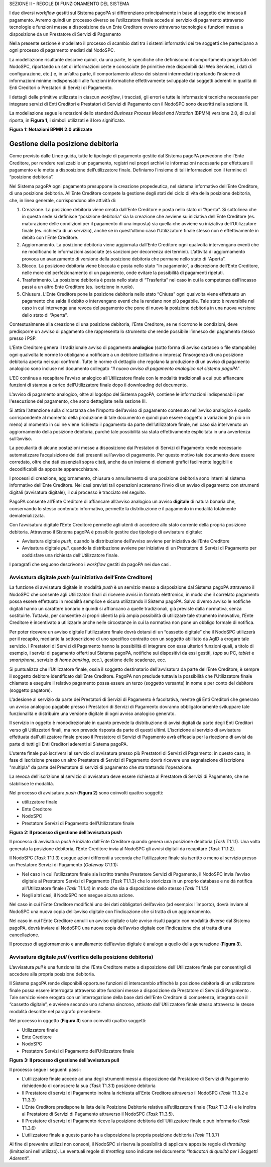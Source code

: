 SEZIONE II – REGOLE DI FUNZIONAMENTO DEL SISTEMA

I due diversi *workflow* gestiti sul Sistema pagoPA si differenziano principalmente in base al
soggetto che innesca il pagamento. Avremo quindi un processo diverso se l’utilizzatore finale accede
al servizio di pagamento attraverso tecnologie e funzioni messe a disposizione da un Ente Creditore
ovvero attraverso tecnologie e funzioni messe a disposizione da un Prestatore di Servizi di
Pagamento

Nella presente sezione è modellato il processo di scambio dati tra i sistemi informativi dei tre
soggetti che partecipano a ogni processo di pagamento mediati dal NodoSPC.

La modellazione risultante descrive quindi, da una parte, le specifiche che definiscono il
comportamento progettato del NodoSPC, riportando un set di informazioni certe e conosciute (le
primitive rese disponibili dai Web Services, i dati di configurazione, etc.) e, in un’altra parte,
il comportamento atteso dei sistemi intermediati riportando l’insieme di informazioni minime
indispensabili alle funzioni informatiche effettivamente sviluppate dai soggetti aderenti in qualità
di Enti Creditori o Prestatori di Servizi di Pagamento.

I dettagli delle primitive utilizzate in ciascun *workflow*, i tracciati, gli errori e tutte le
informazioni tecniche necessarie per integrare servizi di Enti Creditori e Prestatori di Servizi di
Pagamento con il NodoSPC sono descritti nella sezione III.

La modellazione segue le notazioni dello standard *Business Process Model and Notation* (BPMN)
versione 2.0, di cui si riporta, in **Figura 1**, i simboli utilizzati e il loro significato.

|image0|

**Figura** **1: Notazioni BPMN 2.0 utilizzate**

Gestione della posizione debitoria
==================================

Come previsto dalle Linee guida, tutte le tipologie di pagamento gestite dal Sistema pagoPA
prevedono che l’Ente Creditore, per rendere realizzabile un pagamento, registri nei propri archivi
le informazioni necessarie per effettuare il pagamento e le metta a disposizione dell’utilizzatore
finale. Definiamo l’insieme di tali informazioni con il termine di “posizione debitoria”.

Nel Sistema pagoPA ogni pagamento presuppone la creazione propedeutica, nel sistema informativo
dell’Ente Creditore, di una posizione debitoria. All’Ente Creditore compete la gestione degli stati
del ciclo di vita della posizione debitoria, che, in linea generale, corrispondono alle attività di:

1. Creazione. La posizione debitoria viene creata dall’Ente Creditore e posta nello stato di
   “Aperta”. Si sottolinea che in questa sede si definisce “posizione debitoria” sia la creazione
   che avviene su iniziativa dell’Ente Creditore (es. maturazione delle condizioni per il pagamento
   di una imposta) sia quella che avviene su iniziativa dell’Utilizzatore finale (es. richiesta di
   un servizio), anche se in quest’ultimo caso l’Utilizzatore finale stesso non è effettivamente in
   debito con l’Ente Creditore.

2. Aggiornamento. La posizione debitoria viene aggiornata dall’Ente Creditore ogni qualvolta
   intervengano eventi che ne modificano le informazioni associate (es sanzioni per decorrenza dei
   termini). L’attività di aggiornamento provoca un avanzamento di versione della posizione
   debitoria che permane nello stato di “Aperta”.

3. Blocco. La posizione debitoria viene bloccata e posta nello stato “In pagamento”, a discrezione
   dell’Ente Creditore, nelle more del perfezionamento di un pagamento, onde evitare la possibilità
   di pagamenti ripetuti.

4. Trasferimento. La posizione debitoria è posta nello stato di “Trasferita” nel caso in cui la
   competenza dell’incasso passi a un altro Ente Creditore (es. iscrizione in ruolo).

5. Chiusura. L’Ente Creditore pone la posizione debitoria nello stato “Chiusa” ogni qualvolta viene
   effettuato un pagamento che salda il debito o intervengano eventi che la rendano non più
   pagabile. Tale stato è reversibile nel caso in cui intervenga una revoca del pagamento che pone
   di nuovo la posizione debitoria in una nuova versione dello stato di “Aperta”.

Contestualmente alla creazione di una posizione debitoria, l’Ente Creditore, se ne ricorrono le
condizioni, deve predisporre un avviso di pagamento che rappresenta lo strumento che rende possibile
l’innesco del pagamento stesso presso i PSP.

L’Ente Creditore genera il tradizionale avviso di pagamento **analogico** (sotto forma di avviso
cartaceo o file stampabile) ogni qualvolta le norme lo obbligano a notificare a un debitore
(cittadino o impresa) l’insorgenza di una posizione debitoria aperta nei suoi confronti. Tutte le
norme di dettaglio che regolano la produzione di un avviso di pagamento analogico sono incluse nel
documento collegato *“Il nuovo avviso di pagamento analogico nel sistema pagoPA”*.

L’EC continua a recapitare l’avviso analogico all’Utilizzatore finale con le modalità tradizionali a
cui può affiancare funzioni di stampa a carico dell’Utilizzatore finale dopo il downloading del
documento.

L’avviso di pagamento analogico, oltre al logotipo del Sistema pagoPA, contiene le informazioni
indispensabili per l'esecuzione del pagamento, che sono dettagliate nella sezione III.

Si attira l’attenzione sulla circostanza che l’importo dell’avviso di pagamento contenuto
nell’avviso analogico è quello corrispondente al momento della produzione di tale documento e quindi
può essere soggetto a variazioni (in più o in meno) al momento in cui ne viene richiesto il
pagamento da parte dell’utilizzatore finale, nel caso sia intervenuto un aggiornamento della
posizione debitoria, purché tale possibilità sia stata effettivamente esplicitata in una avvertenza
sull’avviso.

La peculiarità di alcune postazioni messe a disposizione dai Prestatori di Servizi di Pagamento
rende necessario automatizzare l’acquisizione dei dati presenti sull’avviso di pagamento. Per questo
motivo tale documento deve essere corredato, oltre che dati essenziali sopra citati, anche da un
insieme di elementi grafici facilmente leggibili e decodificabili da apposite apparecchiature.

I processi di creazione, aggiornamento, chiusura o annullamento di una posizione debitoria sono
interni al sistema informativo dell’Ente Creditore. Nei casi previsti tali operazioni scatenano
l’invio di un avviso di pagamento con strumenti digitali (avvisatura digitale), il cui processo è
tracciato nel seguito.

PagoPA consente all’Ente Creditore di affiancare all’avviso analogico un avviso **digitale** di
natura bonaria che, conservando lo stesso contenuto informativo, permette la distribuzione e il
pagamento in modalità totalmente dematerializzata.

Con l’avvisatura digitale l’Ente Creditore permette agli utenti di accedere allo stato corrente
della propria posizione debitoria. Attraverso il Sistema pagoPA è possibile gestire due tipologie di
avvisatura digitale:

-  Avvisatura digitale *push*, quando la distribuzione dell’avviso avviene per iniziativa dell’Ente
   Creditore

-  Avvisatura digitale *pull*, quando la distribuzione avviene per iniziativa di un Prestatore di
   Servizi di Pagamento per soddisfare una richiesta dell’Utilizzatore finale.

I paragrafi che seguono descrivono i *workflow* gestiti da pagoPA nei due casi.

Avvisatura digitale *push* (su iniziativa dell’Ente Creditore)
--------------------------------------------------------------

La funzione di avvisatura digitale in modalità *push* è un servizio messo a disposizione dal Sistema
pagoPA attraverso il NodoSPC che consente agli Utilizzatori finali di ricevere avvisi in formato
elettronico, in modo che il correlato pagamento possa essere effettuato in modalità semplice e
sicura utilizzando il Sistema pagoPA. Salvo diverso avviso le notifiche digitali hanno un carattere
bonario e quindi si affiancano a quelle tradizionali, già previste dalla normativa, senza
sostituirle. Tuttavia, per consentire ai propri clienti la più ampia possibilità di utilizzare tale
strumento innovativo, l’Ente Creditore è incentivato a utilizzarle anche nelle circostanze in cui la
normativa non pone un obbligo formale di notifica.

Per poter ricevere un avviso digitale l'utilizzatore finale dovrà dotarsi di un “cassetto digitale”
che il NodoSPC utilizzerà per il recapito, mediante la sottoscrizione di uno specifico contratto con
un soggetto abilitato da AgID a erogare tale servizio. I Prestatori di Servizi di Pagamento hanno la
possibilità di integrare con essa ulteriori funzioni quali, a titolo di esempio, i servizi di
pagamento offerti sul Sistema pagoPA, notifiche sui dispositivi da essi gestiti, (*app* su PC,
*tablet* e *smartphone*, servizio di *home* *banking*, ecc.), gestione delle scadenze, ecc.

Si puntualizza che l’Utilizzatore finale, ossia il soggetto destinatario dell’avvisatura da parte
dell’Ente Creditore, è sempre il soggetto debitore identificato dall’Ente Creditore. PagoPA non
preclude tuttavia la possibilità che l’Utilizzatore finale chiamato a eseguire il relativo pagamento
possa essere un terzo (soggetto versante) in nome e per conto del debitore (soggetto pagatore).

L'adesione al servizio da parte dei Prestatori di Servizi di Pagamento è facoltativa, mentre gli
Enti Creditori che generano un avviso analogico pagabile presso i Prestatori di Servizi di Pagamento
dovranno obbligatoriamente sviluppare tale funzionalità e distribuire una versione digitale di ogni
avviso analogico generato.

Il servizio in oggetto è monodirezionale in quanto prevede la distribuzione di avvisi digitali da
parte degli Enti Creditori verso gli Utilizzatori finali, ma non prevede risposta da parte di questi
ultimi. L'iscrizione al servizio di avvisatura effettuata dall'utilizzatore finale presso il
Prestatore di Servizi di Pagamento avrà efficacia per la ricezione di avvisi da parte di tutti gli
Enti Creditori aderenti al Sistema pagoPA.

L'utente finale può iscriversi al servizio di avvisatura presso più Prestatori di Servizi di
Pagamento: in questo caso, in fase di iscrizione presso un altro Prestatore di Servizi di Pagamento
dovrà ricevere una segnalazione di iscrizione "multipla" da parte del Prestatore di servizi di
pagamento che sta trattando l'operazione.

La revoca dell’iscrizione al servizio di avvisatura deve essere richiesta al Prestatore di Servizi
di Pagamento, che ne stabilisce le modalità.

Nel processo di avvisatura *push* (**Figura 2**) sono coinvolti quattro soggetti:

-  utilizzatore finale

-  Ente Creditore

-  NodoSPC

-  Prestatore Servizi di Pagamento dell’Utilizzatore finale

|image1|

**Figura** **2: Il processo di gestione dell’avvisatura push**

Il processo di avvisatura *push* è iniziato dall’Ente Creditore quando genera una posizione
debitoria (*Task* T1.1.1). Una volta generata la posizione debitoria, l’Ente Creditore invia al
NodoSPC gli avvisi digitali da recapitare (*Task* T1.1.2).

Il NodoSPC (*Task* T1.1.3) esegue azioni differenti a seconda che l’utilizzatore finale sia iscritto
o meno al servizio presso un Prestatore Servizi di Pagamento (*Gateway* G1.1.1):

-  Nel caso in cui l’utilizzatore finale sia iscritto tramite Prestatore Servizi di Pagamento, il
   NodoSPC invia l’avviso digitale al Prestatore Servizi di Pagamento (*Task* T1.1.3) che lo
   storicizza in un proprio database e ne dà notifica all’Utilizzatore finale (*Task* T1.1.4) in
   modo che sia a disposizione dello stesso (*Task* T1.1.5)

-  Negli altri casi, il NodoSPC non esegue alcuna azione.

Nel caso in cui l’Ente Creditore modifichi uno dei dati obbligatori dell’avviso (ad esempio:
l’importo), dovrà inviare al NodoSPC una nuova copia dell’avviso digitale con l’indicazione che si
tratta di un aggiornamento.

Nel caso in cui l’Ente Creditore annulli un avviso digitale o tale avviso risulti pagato con
modalità diverse dal Sistema pagoPA, dovrà inviare al NodoSPC una nuova copia dell’avviso digitale
con l’indicazione che si tratta di una cancellazione.

Il processo di aggiornamento e annullamento dell’avviso digitale è analogo a quello della
generazione (**Figura 3**).

Avvisatura digitale *pull* (verifica della posizione debitoria)
---------------------------------------------------------------

L’avvisatura *pull* è una funzionalità che l’Ente Creditore mette a disposizione dell'Utilizzatore
finale per consentirgli di accedere alla propria posizione debitoria.

Il Sistema pagoPA rende disponibili opportune funzioni di interscambio affinché la posizione
debitoria di un utilizzatore finale possa essere interrogata attraverso altre funzioni messe a
disposizione da Prestatore di Servizi di Pagamento . Tale servizio viene erogato con
un’interrogazione della base dati dell’Ente Creditore di competenza, integrato con il “cassetto
digitale”, e avviene secondo uno schema sincrono, attivato dall'Utilizzatore finale stesso
attraverso le stesse modalità descritte nel paragrafo precedente.

Nel processo in oggetto (**Figura 3**) sono coinvolti quattro soggetti:

-  Utilizzatore finale

-  Ente Creditore

-  NodoSPC

-  Prestatore Servizi di Pagamento dell’Utilizzatore finale

|image2|

**Figura** **3: Il processo di gestione dell’avvisatura pull**

Il processo segue i seguenti passi:

-  L’utilizzatore finale accede ad una degli strumenti messi a disposizione dal Prestatore di
   Servizi di Pagamento richiedendo di conoscere la sua (*Task* T1.3.1) posizione debitoria

-  Il Prestatore di servizi di Pagamento inoltra la richiesta all’Ente Creditore attraverso il
   NodoSPC (*Task* T1.3.2 e T1.3.3)

-  L’Ente Creditore predispone la lista delle Posizione Debitorie relative all’utilizzatore finale
   (*Task* T1.3.4) e le inoltra al Prestatore di Servizi di Pagamento attraverso il NodoSPC (*Task*
   T1.3.5).

-  Il Prestatore di servizi di Pagamento riceve la posizione debitoria dell’Utilizzatore finale e
   può informarlo (*Task* T1.3.6)

-  L’utilizzatore finale a questo punto ha a disposizione la propria posizione debitoria (*Task*
   T1.3.7)

Al fine di prevenire utilizzi non consoni, il NodoSPC si riserva la possibilità di applicare
apposite regole di *throttling* (limitazioni nell'utilizzo). Le eventuali regole di *throttling*
sono indicate nel documento “\ *Indicatori di qualità per i Soggetti Aderenti*\ ”.

.. |image0| image:: media_GestionePosizioneDebitoria/media/image1.png
   :width: 4.08163in
   :height: 3.56195in
.. |image1| image:: media_GestionePosizioneDebitoria/media/image2.png
   :width: 4.16697in
   :height: 3.89978in
.. |image2| image:: media_GestionePosizioneDebitoria/media/image3.png
   :width: 4.37782in
   :height: 3.49935in
